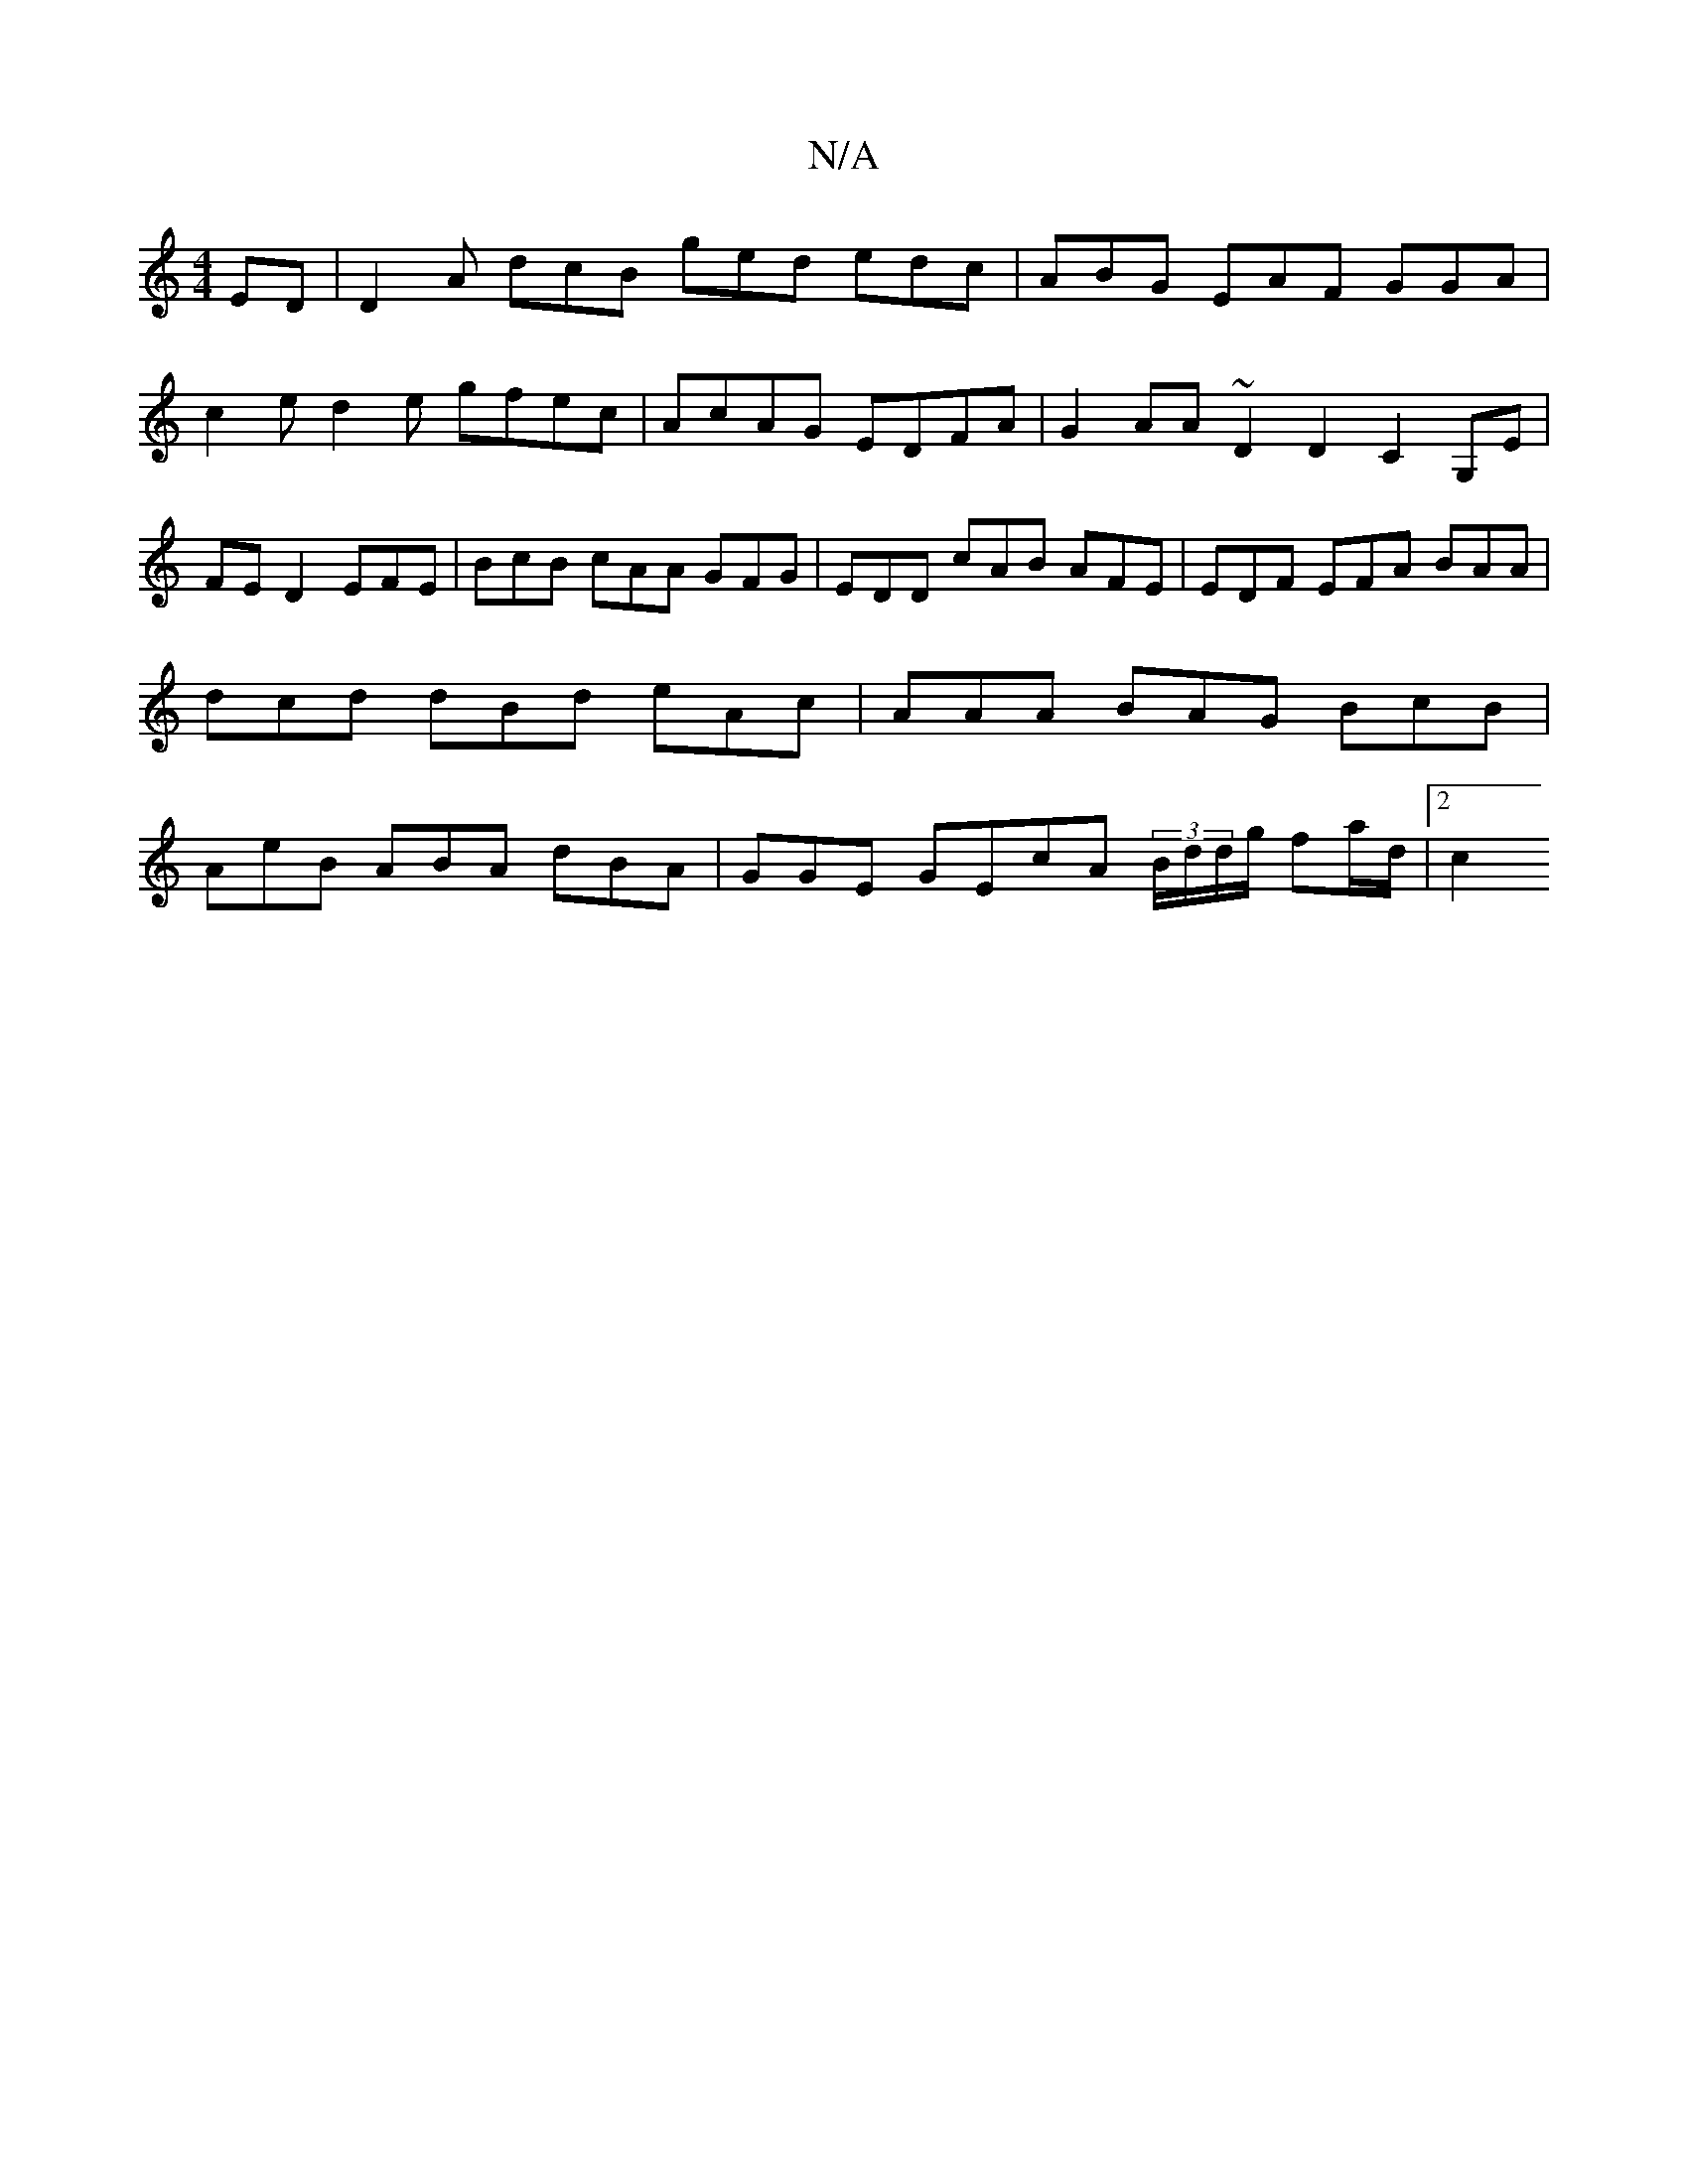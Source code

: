 X:1
T:N/A
M:4/4
R:N/A
K:Cmajor
ED|D2A dcB ged edc | ABG EAF GGA |
c2e d2 e gfec|AcAG EDFA |G2AA ~D2D2- C2 G,E |
FE D2 EFE |BcB cAA GFG|EDD cAB AFE|EDF EFA BAA|dcd dBd eAc | AAA BAG BcB | AeB ABA dBA|GGE GEcA (3B/d/d/g/ fa/d/|[2 c2 